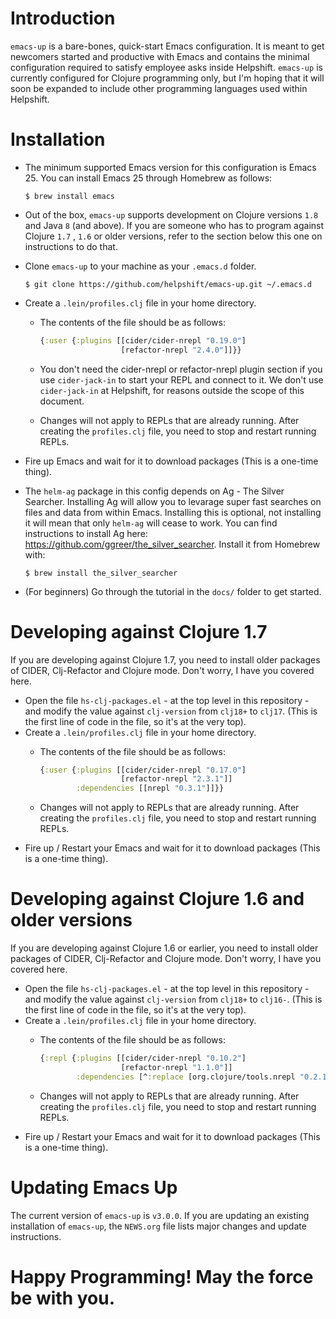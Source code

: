 * Introduction
  ~emacs-up~ is a bare-bones, quick-start Emacs configuration. It is
  meant to get newcomers started and productive with Emacs and
  contains the minimal configuration required to satisfy employee asks
  inside Helpshift. ~emacs-up~ is currently configured for Clojure
  programming only, but I'm hoping that it will soon be expanded to
  include other programming languages used within Helpshift.

* Installation
  - The minimum supported Emacs version for this configuration is
    Emacs 25. You can install Emacs 25 through Homebrew as follows:
    #+begin_example
      $ brew install emacs
    #+end_example
  - Out of the box, ~emacs-up~ supports development on Clojure
    versions ~1.8~ and Java ~8~ (and above). If you are someone who
    has to program against Clojure ~1.7~ , ~1.6~ or older versions,
    refer to the section below this one on instructions to do that.
  - Clone ~emacs-up~ to your machine as your ~.emacs.d~ folder.
    #+begin_example
      $ git clone https://github.com/helpshift/emacs-up.git ~/.emacs.d
    #+end_example
  - Create a ~.lein/profiles.clj~ file in your home directory.
    + The contents of the file should be as follows:
      #+begin_src clojure
        {:user {:plugins [[cider/cider-nrepl "0.19.0"]
                          [refactor-nrepl "2.4.0"]]}}
      #+end_src
    + You don't need the cider-nrepl or refactor-nrepl plugin section
      if you use ~cider-jack-in~ to start your REPL and connect to it.
      We don't use ~cider-jack-in~ at Helpshift, for reasons outside
      the scope of this document.
    + Changes will not apply to REPLs that are already running. After
      creating the ~profiles.clj~ file, you need to stop and restart
      running REPLs.
  - Fire up Emacs and wait for it to download packages (This is a
    one-time thing).
  - The ~helm-ag~ package in this config depends on Ag - The Silver
    Searcher. Installing Ag will allow you to levarage super fast
    searches on files and data from within Emacs. Installing this is
    optional, not installing it will mean that only ~helm-ag~ will
    cease to work. You can find instructions to install Ag here:
    https://github.com/ggreer/the_silver_searcher. Install it from
    Homebrew with:
    #+begin_example
      $ brew install the_silver_searcher
    #+end_example
  - (For beginners) Go through the tutorial in the ~docs/~ folder to
    get started.

* Developing against Clojure 1.7
  If you are developing against Clojure 1.7, you need to install older
  packages of CIDER, Clj-Refactor and Clojure mode. Don't worry, I
  have you covered here.
  - Open the file ~hs-clj-packages.el~ - at the top level in this
    repository - and modify the value against ~clj-version~ from
    ~clj18+~ to ~clj17~. (This is the first line of code in the file,
    so it's at the very top).
  - Create a ~.lein/profiles.clj~ file in your home directory.
    + The contents of the file should be as follows:
      #+begin_src clojure
        {:user {:plugins [[cider/cider-nrepl "0.17.0"]
                          [refactor-nrepl "2.3.1"]]
                :dependencies [[nrepl "0.3.1"]]}}
      #+end_src
    + Changes will not apply to REPLs that are already running. After
      creating the ~profiles.clj~ file, you need to stop and restart
      running REPLs.
  - Fire up / Restart your Emacs and wait for it to download packages
    (This is a one-time thing).

* Developing against Clojure 1.6 and older versions
  If you are developing against Clojure 1.6 or earlier, you need to
  install older packages of CIDER, Clj-Refactor and Clojure
  mode. Don't worry, I have you covered here.
  - Open the file ~hs-clj-packages.el~ - at the top level in this
    repository - and modify the value against ~clj-version~ from
    ~clj18+~ to ~clj16-~. (This is the first line of code in the file,
    so it's at the very top).
  - Create a ~.lein/profiles.clj~ file in your home directory.
    + The contents of the file should be as follows:
      #+begin_src clojure
        {:repl {:plugins [[cider/cider-nrepl "0.10.2"]
                          [refactor-nrepl "1.1.0"]]
                :dependencies [^:replace [org.clojure/tools.nrepl "0.2.12"]]}}
      #+end_src
    + Changes will not apply to REPLs that are already running. After
      creating the ~profiles.clj~ file, you need to stop and restart
      running REPLs.
  - Fire up / Restart your Emacs and wait for it to download packages
    (This is a one-time thing).

* Updating Emacs Up
  The current version of ~emacs-up~ is ~v3.0.0~. If you are updating
  an existing installation of ~emacs-up~, the ~NEWS.org~ file lists
  major changes and update instructions.

* Happy Programming! May the force be with you.
